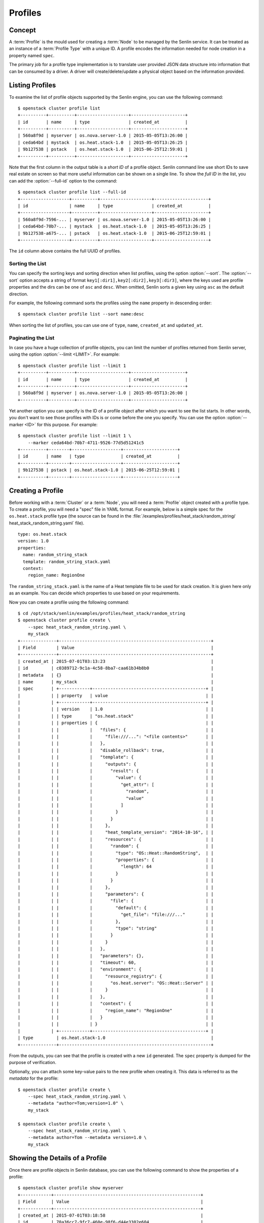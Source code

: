 ..
  Licensed under the Apache License, Version 2.0 (the "License"); you may
  not use this file except in compliance with the License. You may obtain
  a copy of the License at

          http://www.apache.org/licenses/LICENSE-2.0

  Unless required by applicable law or agreed to in writing, software
  distributed under the License is distributed on an "AS IS" BASIS, WITHOUT
  WARRANTIES OR CONDITIONS OF ANY KIND, either express or implied. See the
  License for the specific language governing permissions and limitations
  under the License.


.. _ref-profiles:

========
Profiles
========

Concept
~~~~~~~

A :term:`Profile` is the mould used for creating a :term:`Node` to be managed
by the Senlin service. It can be treated as an instance of a
:term:`Profile Type` with a unique ID. A profile encodes the information
needed for node creation in a property named ``spec``.

The primary job for a profile type implementation is to translate user provided
JSON data structure into information that can be consumed by a driver. A
driver will create/delete/update a physical object based on the information
provided.


Listing Profiles
~~~~~~~~~~~~~~~~

To examine the list of profile objects supported by the Senlin engine, you can
use the following command::

  $ openstack cluster profile list
  +----------+----------+--------------------+---------------------+
  | id       | name     | type               | created_at          |
  +----------+----------+--------------------+---------------------+
  | 560a8f9d | myserver | os.nova.server-1.0 | 2015-05-05T13:26:00 |
  | ceda64bd | mystack  | os.heat.stack-1.0  | 2015-05-05T13:26:25 |
  | 9b127538 | pstack   | os.heat.stack-1.0  | 2015-06-25T12:59:01 |
  +----------+----------+--------------------+---------------------+

Note that the first column in the output table is a *short ID* of a profile
object. Senlin command line use short IDs to save real estate on screen so
that more useful information can be shown on a single line. To show the *full
ID* in the list, you can add the :option:`--full-id` option to the command::

  $ openstack cluster profile list --full-id
  +-------------------+----------+--------------------+---------------------+
  | id                | name     | type               | created_at          |
  +-------------------+----------+--------------------+---------------------+
  | 560a8f9d-7596-... | myserver | os.nova.server-1.0 | 2015-05-05T13:26:00 |
  | ceda64bd-70b7-... | mystack  | os.heat.stack-1.0  | 2015-05-05T13:26:25 |
  | 9b127538-a675-... | pstack   | os.heat.stack-1.0  | 2015-06-25T12:59:01 |
  +-------------------+----------+--------------------+---------------------+

The ``id`` column above contains the full UUID of profiles.

Sorting the List
----------------

You can specify the sorting keys and sorting direction when list profiles,
using the option :option:`--sort`. The :option:`--sort` option accepts a
string of format ``key1[:dir1],key2[:dir2],key3[:dir3]``, where the keys used
are profile properties and the dirs can be one of ``asc`` and ``desc``. When
omitted, Senlin sorts a given key using ``asc`` as the default direction.

For example, the following command sorts the profiles using the ``name``
property in descending order::

  $ openstack cluster profile list --sort name:desc

When sorting the list of profiles, you can use one of ``type``, ``name``,
``created_at`` and ``updated_at``.


Paginating the List
-------------------

In case you have a huge collection of profile objects, you can limit the
number of profiles returned from Senlin server, using the option
:option:`--limit <LIMIT>`. For example::

  $ openstack cluster profile list --limit 1
  +----------+----------+--------------------+---------------------+
  | id       | name     | type               | created_at          |
  +----------+----------+--------------------+---------------------+
  | 560a8f9d | myserver | os.nova.server-1.0 | 2015-05-05T13:26:00 |
  +----------+----------+--------------------+---------------------+

Yet another option you can specify is the ID of a profile object after which
you want to see the list starts. In other words, you don't want to see those
profiles with IDs is or come before the one you specify. You can use the
option :option:`--marker <ID>` for this purpose. For example::

  $ openstack cluster profile list --limit 1 \
      --marker ceda64bd-70b7-4711-9526-77d5d51241c5
  +----------+--------+-------------------+---------------------+
  | id       | name   | type              | created_at          |
  +----------+--------+-------------------+---------------------+
  | 9b127538 | pstack | os.heat.stack-1.0 | 2015-06-25T12:59:01 |
  +----------+--------+-------------------+---------------------+


Creating a Profile
~~~~~~~~~~~~~~~~~~

Before working with a :term:`Cluster` or a :term:`Node`, you will need a
:term:`Profile` object created with a profile type. To create a profile, you
will need a "spec" file in YAML format. For example, below is a simple spec
for the ``os.heat.stack`` profile type (the source can be found in the
:file:`/examples/profiles/heat_stack/random_string/
heat_stack_random_string.yaml` file).

::

  type: os.heat.stack
  version: 1.0
  properties:
    name: random_string_stack
    template: random_string_stack.yaml
    context:
      region_name: RegionOne

The ``random_string_stack.yaml`` is the name of a Heat template file to be used
for stack creation. It is given here only as an example. You can
decide which properties to use based on your requirements.

Now you can create a profile using the following command::

  $ cd /opt/stack/senlin/examples/profiles/heat_stack/random_string
  $ openstack cluster profile create \
      --spec heat_stack_random_string.yaml \
      my_stack
  +--------------+-----------------------------------------------------------+
  | Field        | Value                                                     |
  +--------------+-----------------------------------------------------------+
  | created_at | 2015-07-01T03:13:23                                         |
  | id         | c0389712-9c1a-4c58-8ba7-caa61b34b8b0                        |
  | metadata   | {}                                                          |
  | name       | my_stack                                                    |
  | spec       | +------------+--------------------------------------------+ |
  |            | | property   | value                                      | |
  |            | +------------+--------------------------------------------+ |
  |            | | version    | 1.0                                        | |
  |            | | type       | "os.heat.stack"                            | |
  |            | | properties | {                                          | |
  |            | |            |   "files": {                               | |
  |            | |            |     "file:///...": "<file contents>"       | |
  |            | |            |   },                                       | |
  |            | |            |   "disable_rollback": true,                | |
  |            | |            |   "template": {                            | |
  |            | |            |     "outputs": {                           | |
  |            | |            |       "result": {                          | |
  |            | |            |         "value": {                         | |
  |            | |            |           "get_attr": [                    | |
  |            | |            |             "random",                      | |
  |            | |            |             "value"                        | |
  |            | |            |           ]                                | |
  |            | |            |         }                                  | |
  |            | |            |       }                                    | |
  |            | |            |     },                                     | |
  |            | |            |     "heat_template_version": "2014-10-16", | |
  |            | |            |     "resources": {                         | |
  |            | |            |       "random": {                          | |
  |            | |            |         "type": "OS::Heat::RandomString",  | |
  |            | |            |         "properties": {                    | |
  |            | |            |           "length": 64                     | |
  |            | |            |         }                                  | |
  |            | |            |       }                                    | |
  |            | |            |     },                                     | |
  |            | |            |     "parameters": {                        | |
  |            | |            |       "file": {                            | |
  |            | |            |         "default": {                       | |
  |            | |            |           "get_file": "file:///..."        | |
  |            | |            |         },                                 | |
  |            | |            |         "type": "string"                   | |
  |            | |            |       }                                    | |
  |            | |            |     }                                      | |
  |            | |            |   },                                       | |
  |            | |            |   "parameters": {},                        | |
  |            | |            |   "timeout": 60,                           | |
  |            | |            |   "environment": {                         | |
  |            | |            |     "resource_registry": {                 | |
  |            | |            |       "os.heat.server": "OS::Heat::Server" | |
  |            | |            |     }                                      | |
  |            | |            |   },                                       | |
  |            | |            |   "context": {                             | |
  |            | |            |     "region_name": "RegionOne"             | |
  |            | |            |   }                                        | |
  |            | |            | }                                          | |
  |            | +------------+--------------------------------------------+ |
  | type         | os.heat.stack-1.0                                         |
  +--------------+-----------------------------------------------------------+

From the outputs, you can see that the profile is created with a new ``id``
generated. The ``spec`` property is dumped for the purpose of verification.

Optionally, you can attach some key-value pairs to the new profile when
creating it. This data is referred to as the *metadata* for the profile::

  $ openstack cluster profile create \
      --spec heat_stack_random_string.yaml \
      --metadata "author=Tom;version=1.0" \
      my_stack

  $ openstack cluster profile create \
      --spec heat_stack_random_string.yaml \
      --metadata author=Tom --metadata version=1.0 \
      my_stack


Showing the Details of a Profile
~~~~~~~~~~~~~~~~~~~~~~~~~~~~~~~~

Once there are profile objects in Senlin database, you can use the following
command to show the properties of a profile::

  $ openstack cluster profile show myserver
  +------------+---------------------------------------------------------+
  | Field      | Value                                                   |
  +------------+---------------------------------------------------------+
  | created_at | 2015-07-01T03:18:58                                     |
  | id         | 70a36cc7-9fc7-460e-98f6-d44e3302e604                    |
  | metadata   | {}                                                      |
  | name       | my_server                                               |
  | spec       | +------------+----------------------------------------+ |
  |            | | property   | value                                  | |
  |            | +------------+----------------------------------------+ |
  |            | | version    | 1.0                                    | |
  |            | | type       | "os.nova.server"                       | |
  |            | | properties | {                                      | |
  |            | |            |   "key_name": "oskey",                 | |
  |            | |            |   "flavor": 1,                         | |
  |            | |            |   "networks": [                        | |
  |            | |            |     {                                  | |
  |            | |            |       "network": "private"             | |
  |            | |            |     }                                  | |
  |            | |            |   ],                                   | |
  |            | |            |   "image": "cirros-0.3.2-x86_64-uec",  | |
  |            | |            |   "name": "cirros_server"              | |
  |            | |            | }                                      | |
  |            | +------------+----------------------------------------+ |
  | type       | os.nova.server-1.0                                      |
  +------------+---------------------------------------------------------+

Note that :program:`openstack cluster` command line accepts one of the
following values when retrieving a profile object:

- name: the name of a profile;
- ID: the UUID of a profile;
- short ID: an "abbreviated version" of the profile UUID.

Since Senlin doesn't require a profile name to be unique, specifying profile
name for the :command:`openstack cluster profile show` command won't guarantee
that a profile object is returned. You may get a ``MultipleChoices`` exception
if more than one profile object match the name.

As another option, when retrieving a profile (or in fact any other objects,
e.g. a cluster, a node, a policy etc.), you can specify the leading sub-string
of an UUID as the "short ID" for query. For example::

  $ openstack cluster profile show 560a8f9d
  +----------+----------+--------------------+---------------------+
  | id       | name     | type               | created_at          |
  +----------+----------+--------------------+---------------------+
  | 560a8f9d | myserver | os.nova.server-1.0 | 2015-05-05T13:26:00 |
  +----------+----------+--------------------+---------------------+
  $ openstack cluster profile show 560a
  +----------+----------+--------------------+---------------------+
  | id       | name     | type               | created_at          |
  +----------+----------+--------------------+---------------------+
  | 560a8f9d | myserver | os.nova.server-1.0 | 2015-05-05T13:26:00 |
  +----------+----------+--------------------+---------------------+

As with query by name, a "short ID" won't guarantee that a profile object is
returned even if it does exist. When there are more than one object matching
the short ID, you will get a ``MultipleChoices`` exception.


Updating a Profile
~~~~~~~~~~~~~~~~~~

In general, a profile object should not be updated after creation. This is a
restriction to keep cluster and node status consistent at any time. However,
considering that there are cases where a user may want to change some
properties of a profile, :program:`openstack cluster` command line does
support the :command:`profile update` sub-command. For example, the following
command changes the name of a profile to ``new_server``::

  $ openstack cluster profile update --name new_server myserver

The following command creates or updates the metadata associated with the given
profile::

  $ openstack cluster profile update --metadata version=2.2 myserver

Changing the "spec" of a profile is not allowed. The only way to make a change
is to create a new profile using the :command:`profile create` sub-command.


Deleting a Profile
~~~~~~~~~~~~~~~~~~

When there are no clusters or nodes referencing a profile object, you can
delete it from the Senlin database using the following command::

  $ openstack cluster profile delete myserver

Note that in this command you can use the name, the ID or the "short ID" to
specify the profile object you want to delete. If the specified criteria
cannot match any profiles, you will get a ``ResourceNotFound`` exception.If
more than one profile matches the criteria, you will get a ``MultipleChoices``
exception. For example::

  $ openstack cluster profile delete my
  ERROR(404): The profile (my) could not be found.
  Failed to delete any of the specified profile(s).


See Also
~~~~~~~~

The following is a list of the links to documents related to profile's
creation and usage:

- :doc:`Working with Profile Types <profile_types>`
- :doc:`Creating and Managing Clusters <clusters>`
- :doc:`Creating and Managing Nodes <nodes>`
- :doc:`Managing Cluster Membership <membership>`
- :doc:`Examining Actions <actions>`
- :doc:`Browsing Events <events>`
